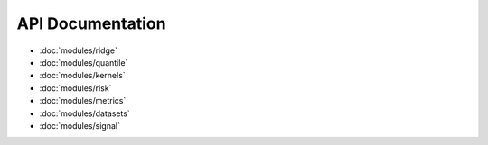 API Documentation
=================

* :doc:`modules/ridge`
* :doc:`modules/quantile`
* :doc:`modules/kernels`
* :doc:`modules/risk`
* :doc:`modules/metrics`
* :doc:`modules/datasets`
* :doc:`modules/signal`
